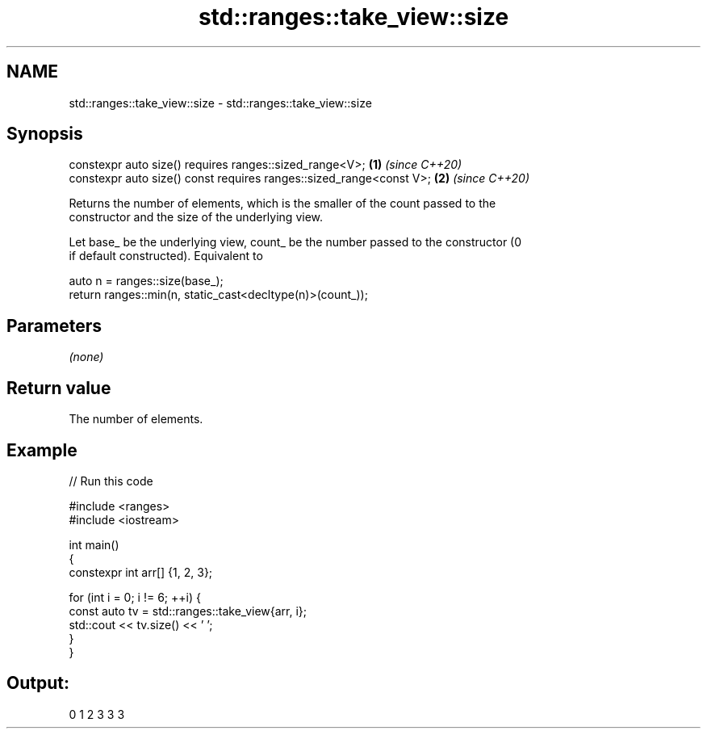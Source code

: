 .TH std::ranges::take_view::size 3 "2021.11.17" "http://cppreference.com" "C++ Standard Libary"
.SH NAME
std::ranges::take_view::size \- std::ranges::take_view::size

.SH Synopsis
   constexpr auto size() requires ranges::sized_range<V>;             \fB(1)\fP \fI(since C++20)\fP
   constexpr auto size() const requires ranges::sized_range<const V>; \fB(2)\fP \fI(since C++20)\fP

   Returns the number of elements, which is the smaller of the count passed to the
   constructor and the size of the underlying view.

   Let base_ be the underlying view, count_ be the number passed to the constructor (0
   if default constructed). Equivalent to

 auto n = ranges::size(base_);
 return ranges::min(n, static_cast<decltype(n)>(count_));

.SH Parameters

   \fI(none)\fP

.SH Return value

   The number of elements.

.SH Example


// Run this code

 #include <ranges>
 #include <iostream>

 int main()
 {
     constexpr int arr[] {1, 2, 3};

     for (int i = 0; i != 6; ++i) {
         const auto tv = std::ranges::take_view{arr, i};
         std::cout << tv.size() << ' ';
     }
 }

.SH Output:

 0 1 2 3 3 3
